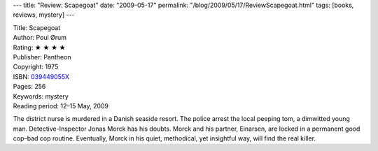 ---
title: "Review: Scapegoat"
date: "2009-05-17"
permalink: "/blog/2009/05/17/ReviewScapegoat.html"
tags: [books, reviews, mystery]
---



.. image:: https://g-ecx.images-amazon.com/images/G/01/ciu/95/11/e6c6c0a398a05776454bc110.L._AA240_.jpg
    :alt: Scapegoat
    :target: http://www.elliottbaybook.com/product/info.jsp?isbn=039449055X
    :class: right-float

| Title: Scapegoat
| Author: Poul Ørum
| Rating: ★ ★ ★ ★
| Publisher: Pantheon
| Copyright: 1975
| ISBN: `039449055X <http://www.amazon.com/dp/039449055X/?tag=georgvreill-20>`_
| Pages: 256
| Keywords: mystery
| Reading period: 12–15 May, 2009

The district nurse is murdered in a Danish seaside resort.
The police arrest the local peeping tom, a dimwitted young man.
Detective-Inspector Jonas Morck has his doubts.
Morck and his partner, Einarsen, are locked in a permanent good cop–bad cop routine.
Eventually, Morck in his quiet, methodical, yet insightful way,
will find the real killer.

.. _permalink:
    /blog/2009/05/17/ReviewScapegoat.html
